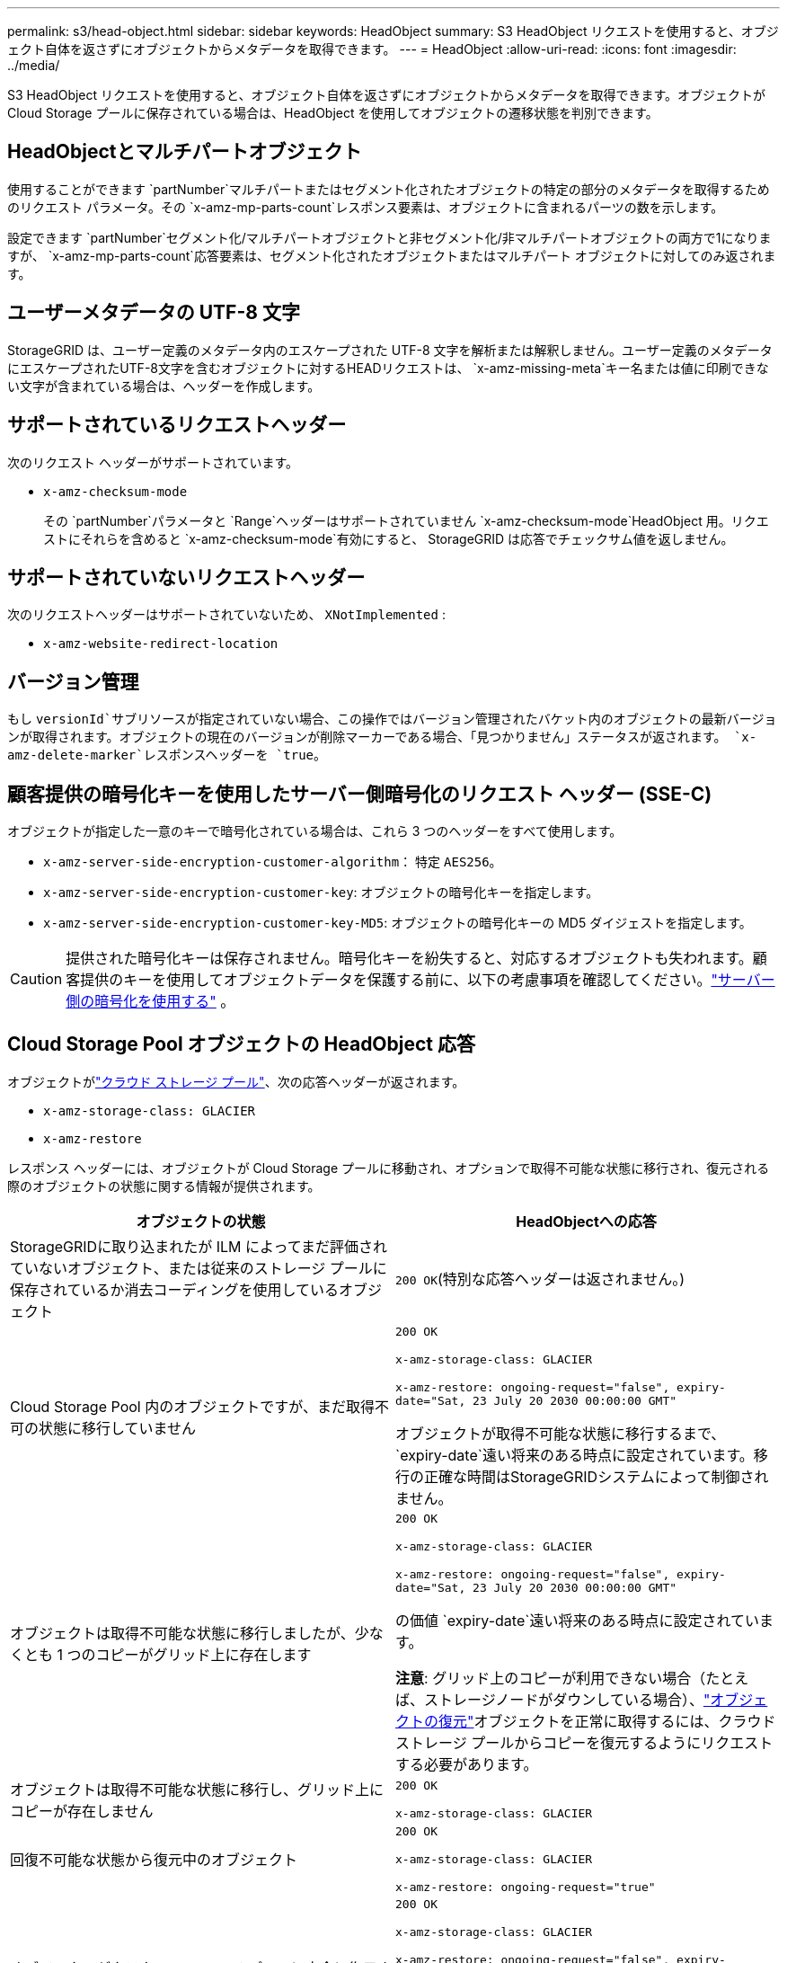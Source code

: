 ---
permalink: s3/head-object.html 
sidebar: sidebar 
keywords: HeadObject 
summary: S3 HeadObject リクエストを使用すると、オブジェクト自体を返さずにオブジェクトからメタデータを取得できます。 
---
= HeadObject
:allow-uri-read: 
:icons: font
:imagesdir: ../media/


[role="lead"]
S3 HeadObject リクエストを使用すると、オブジェクト自体を返さずにオブジェクトからメタデータを取得できます。オブジェクトが Cloud Storage プールに保存されている場合は、HeadObject を使用してオブジェクトの遷移状態を判別できます。



== HeadObjectとマルチパートオブジェクト

使用することができます `partNumber`マルチパートまたはセグメント化されたオブジェクトの特定の部分のメタデータを取得するためのリクエスト パラメータ。その `x-amz-mp-parts-count`レスポンス要素は、オブジェクトに含まれるパーツの数を示します。

設定できます `partNumber`セグメント化/マルチパートオブジェクトと非セグメント化/非マルチパートオブジェクトの両方で1になりますが、 `x-amz-mp-parts-count`応答要素は、セグメント化されたオブジェクトまたはマルチパート オブジェクトに対してのみ返されます。



== ユーザーメタデータの UTF-8 文字

StorageGRID は、ユーザー定義のメタデータ内のエスケープされた UTF-8 文字を解析または解釈しません。ユーザー定義のメタデータにエスケープされたUTF-8文字を含むオブジェクトに対するHEADリクエストは、 `x-amz-missing-meta`キー名または値に印刷できない文字が含まれている場合は、ヘッダーを作成します。



== サポートされているリクエストヘッダー

次のリクエスト ヘッダーがサポートされています。

* `x-amz-checksum-mode`
+
その `partNumber`パラメータと `Range`ヘッダーはサポートされていません `x-amz-checksum-mode`HeadObject 用。リクエストにそれらを含めると `x-amz-checksum-mode`有効にすると、 StorageGRID は応答でチェックサム値を返しません。





== サポートされていないリクエストヘッダー

次のリクエストヘッダーはサポートされていないため、 `XNotImplemented` :

* `x-amz-website-redirect-location`




== バージョン管理

もし `versionId`サブリソースが指定されていない場合、この操作ではバージョン管理されたバケット内のオブジェクトの最新バージョンが取得されます。オブジェクトの現在のバージョンが削除マーカーである場合、「見つかりません」ステータスが返されます。 `x-amz-delete-marker`レスポンスヘッダーを `true`。



== 顧客提供の暗号化キーを使用したサーバー側暗号化のリクエスト ヘッダー (SSE-C)

オブジェクトが指定した一意のキーで暗号化されている場合は、これら 3 つのヘッダーをすべて使用します。

* `x-amz-server-side-encryption-customer-algorithm`： 特定 `AES256`。
* `x-amz-server-side-encryption-customer-key`: オブジェクトの暗号化キーを指定します。
* `x-amz-server-side-encryption-customer-key-MD5`: オブジェクトの暗号化キーの MD5 ダイジェストを指定します。



CAUTION: 提供された暗号化キーは保存されません。暗号化キーを紛失すると、対応するオブジェクトも失われます。顧客提供のキーを使用してオブジェクトデータを保護する前に、以下の考慮事項を確認してください。link:using-server-side-encryption.html["サーバー側の暗号化を使用する"] 。



== Cloud Storage Pool オブジェクトの HeadObject 応答

オブジェクトがlink:../ilm/what-cloud-storage-pool-is.html["クラウド ストレージ プール"]、次の応答ヘッダーが返されます。

* `x-amz-storage-class: GLACIER`
* `x-amz-restore`


レスポンス ヘッダーには、オブジェクトが Cloud Storage プールに移動され、オプションで取得不可能な状態に移行され、復元される際のオブジェクトの状態に関する情報が提供されます。

[cols="1a,1a"]
|===
| オブジェクトの状態 | HeadObjectへの応答 


 a| 
StorageGRIDに取り込まれたが ILM によってまだ評価されていないオブジェクト、または従来のストレージ プールに保存されているか消去コーディングを使用しているオブジェクト
 a| 
`200 OK`(特別な応答ヘッダーは返されません。)



 a| 
Cloud Storage Pool 内のオブジェクトですが、まだ取得不可の状態に移行していません
 a| 
`200 OK`

`x-amz-storage-class: GLACIER`

`x-amz-restore: ongoing-request="false", expiry-date="Sat, 23 July 20 2030 00:00:00 GMT"`

オブジェクトが取得不可能な状態に移行するまで、 `expiry-date`遠い将来のある時点に設定されています。移行の正確な時間はStorageGRIDシステムによって制御されません。



 a| 
オブジェクトは取得不可能な状態に移行しましたが、少なくとも 1 つのコピーがグリッド上に存在します
 a| 
`200 OK`

`x-amz-storage-class: GLACIER`

`x-amz-restore: ongoing-request="false", expiry-date="Sat, 23 July 20 2030 00:00:00 GMT"`

の価値 `expiry-date`遠い将来のある時点に設定されています。

*注意*: グリッド上のコピーが利用できない場合（たとえば、ストレージノードがダウンしている場合）、link:post-object-restore.html["オブジェクトの復元"]オブジェクトを正常に取得するには、クラウド ストレージ プールからコピーを復元するようにリクエストする必要があります。



 a| 
オブジェクトは取得不可能な状態に移行し、グリッド上にコピーが存在しません
 a| 
`200 OK`

`x-amz-storage-class: GLACIER`



 a| 
回復不可能な状態から復元中のオブジェクト
 a| 
`200 OK`

`x-amz-storage-class: GLACIER`

`x-amz-restore: ongoing-request="true"`



 a| 
オブジェクトがクラウド ストレージ プールに完全に復元されました
 a| 
`200 OK`

`x-amz-storage-class: GLACIER`

`x-amz-restore: ongoing-request="false", expiry-date="Sat, 23 July 20 2018 00:00:00 GMT"`

その `expiry-date`クラウド ストレージ プール内のオブジェクトが取得不可能な状態に戻されるタイミングを示します。

|===


=== クラウド ストレージ プール内のマルチパートまたはセグメント化されたオブジェクト

マルチパート オブジェクトをアップロードした場合、またはStorageGRID が大きなオブジェクトをセグメントに分割した場合、 StorageGRID はオブジェクトのパートまたはセグメントのサブセットをサンプリングして、オブジェクトが Cloud Storage Pool で使用可能かどうかを判断します。場合によっては、HeadObjectリクエストが誤って返されることがあります。 `x-amz-restore: ongoing-request="false"`オブジェクトの一部がすでに回復不可能な状態に移行している場合、またはオブジェクトの一部がまだ復元されていない場合。



== HeadObjectとクロスグリッドレプリケーション

使用している場合link:../admin/grid-federation-overview.html["グリッドフェデレーション"]そしてlink:../tenant/grid-federation-manage-cross-grid-replication.html["クロスグリッドレプリケーション"]バケットに対して有効になっている場合、S3 クライアントは HeadObject リクエストを発行してオブジェクトのレプリケーション ステータスを確認できます。応答にはStorageGRID固有の `x-ntap-sg-cgr-replication-status`レスポンス ヘッダーは次のいずれかの値を持ちます。

[cols="1a,2a"]
|===
| Grid | レプリケーションステータス 


 a| 
ソース
 a| 
* *完了*: レプリケーションは成功しました。
* *保留中*: オブジェクトはまだ複製されていません。
* *失敗*: レプリケーションは永続的な障害により失敗しました。ユーザーはエラーを解決する必要があります。




 a| 
デスティネーション
 a| 
*REPLICA*: オブジェクトはソース グリッドから複製されました。

|===

NOTE: StorageGRIDはサポートしていません `x-amz-replication-status`ヘッダ。
